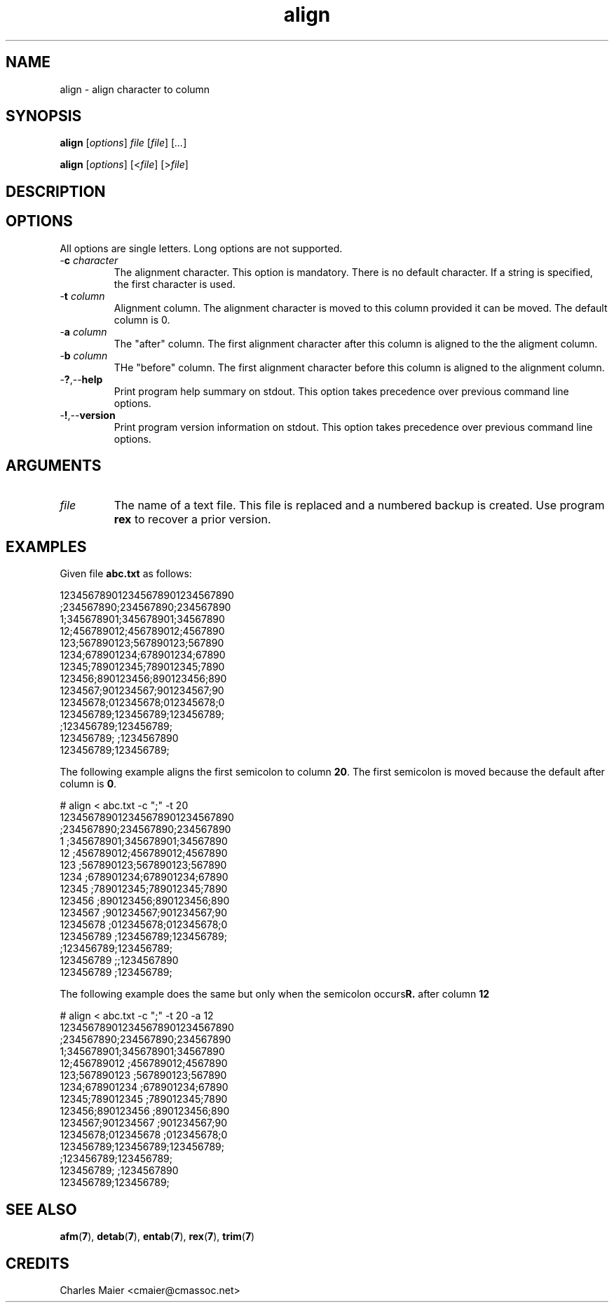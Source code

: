 .TH align 7 "December 2012" "plc-utils-2.1.3" "Qualcomm Atheros Powerline Toolkit"

.SH NAME
align - align character to column

.SH SYNOPSIS
.BR align
.RI [ options ]
.IR file
.RI [ file ] 
.RI [ ... ]
.PP
.BR align
.RI [ options ]
.RI [< file ]
.RI [> file ]

.SH DESCRIPTION

.SH OPTIONS
All options are single letters.
Long options are not supported.

.TP
-\fBc\fI character\fR
The alignment character.
This option is mandatory.
There is no default character.
If a string is specified, the first character is used.

.TP
-\fBt\fI column\fR
Alignment column.
The alignment character is moved to this column provided it can be moved.
The default column is 0.

.TP
-\fBa\fI column\fR
The "after" column.
The first alignment character after this column is aligned to the the aligment column.

.TP
-\fBb\fI column\fR
THe "before" column.
The first alignment character before this column is aligned to the alignment column.

.TP
.RB - ? ,-- help
Print program help summary on stdout.
This option takes precedence over previous command line options.

.TP
.RB - ! ,-- version
Print program version information on stdout.
This option takes precedence over previous command line options.

.SH ARGUMENTS

.TP
.IR file
The name of a text file.
This file is replaced and a numbered backup is created.
Use program \fBrex\fR to recover a prior version.

.SH EXAMPLES
Given file \fBabc.txt\fR as follows:
.PP
   123456789012345678901234567890
   ;234567890;234567890;234567890
   1;345678901;345678901;34567890
   12;456789012;456789012;4567890
   123;567890123;567890123;567890
   1234;678901234;678901234;67890
   12345;789012345;789012345;7890
   123456;890123456;890123456;890
   1234567;901234567;901234567;90
   12345678;012345678;012345678;0
   123456789;123456789;123456789;
            ;123456789;123456789;
   123456789;         ;1234567890
   123456789;123456789;
.PP
The following example aligns the first semicolon to column \fB20\fR.
The first semicolon is moved because the default after column is \fB0\fR.
.PP
   # align < abc.txt -c ";" -t 20
   123456789012345678901234567890
                      ;234567890;234567890;234567890
   1                  ;345678901;345678901;34567890
   12                 ;456789012;456789012;4567890
   123                ;567890123;567890123;567890
   1234               ;678901234;678901234;67890
   12345              ;789012345;789012345;7890
   123456             ;890123456;890123456;890
   1234567            ;901234567;901234567;90
   12345678           ;012345678;012345678;0
   123456789          ;123456789;123456789;
                      ;123456789;123456789;
   123456789          ;;1234567890
   123456789          ;123456789;
.PP
The following example does the same but only when the semicolon occurs after column \fB12\rR.
.PP
   # align < abc.txt -c ";" -t 20 -a 12
   123456789012345678901234567890
   ;234567890;234567890;234567890
   1;345678901;345678901;34567890
   12;456789012       ;456789012;4567890
   123;567890123      ;567890123;567890
   1234;678901234     ;678901234;67890
   12345;789012345    ;789012345;7890
   123456;890123456   ;890123456;890
   1234567;901234567  ;901234567;90
   12345678;012345678 ;012345678;0
   123456789;123456789;123456789;
            ;123456789;123456789;
   123456789;         ;1234567890
   123456789;123456789;

.SH SEE ALSO
.BR afm ( 7 ),
.BR detab ( 7 ),
.BR entab ( 7 ),
.BR rex ( 7 ),
.BR trim ( 7 )

.SH CREDITS
 Charles Maier <cmaier@cmassoc.net>
